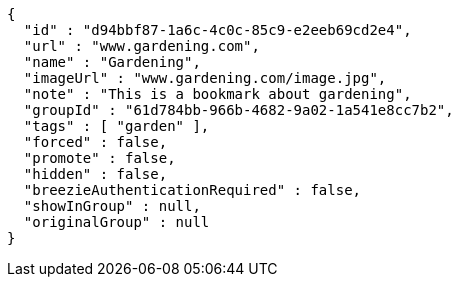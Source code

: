 [source,options="nowrap"]
----
{
  "id" : "d94bbf87-1a6c-4c0c-85c9-e2eeb69cd2e4",
  "url" : "www.gardening.com",
  "name" : "Gardening",
  "imageUrl" : "www.gardening.com/image.jpg",
  "note" : "This is a bookmark about gardening",
  "groupId" : "61d784bb-966b-4682-9a02-1a541e8cc7b2",
  "tags" : [ "garden" ],
  "forced" : false,
  "promote" : false,
  "hidden" : false,
  "breezieAuthenticationRequired" : false,
  "showInGroup" : null,
  "originalGroup" : null
}
----